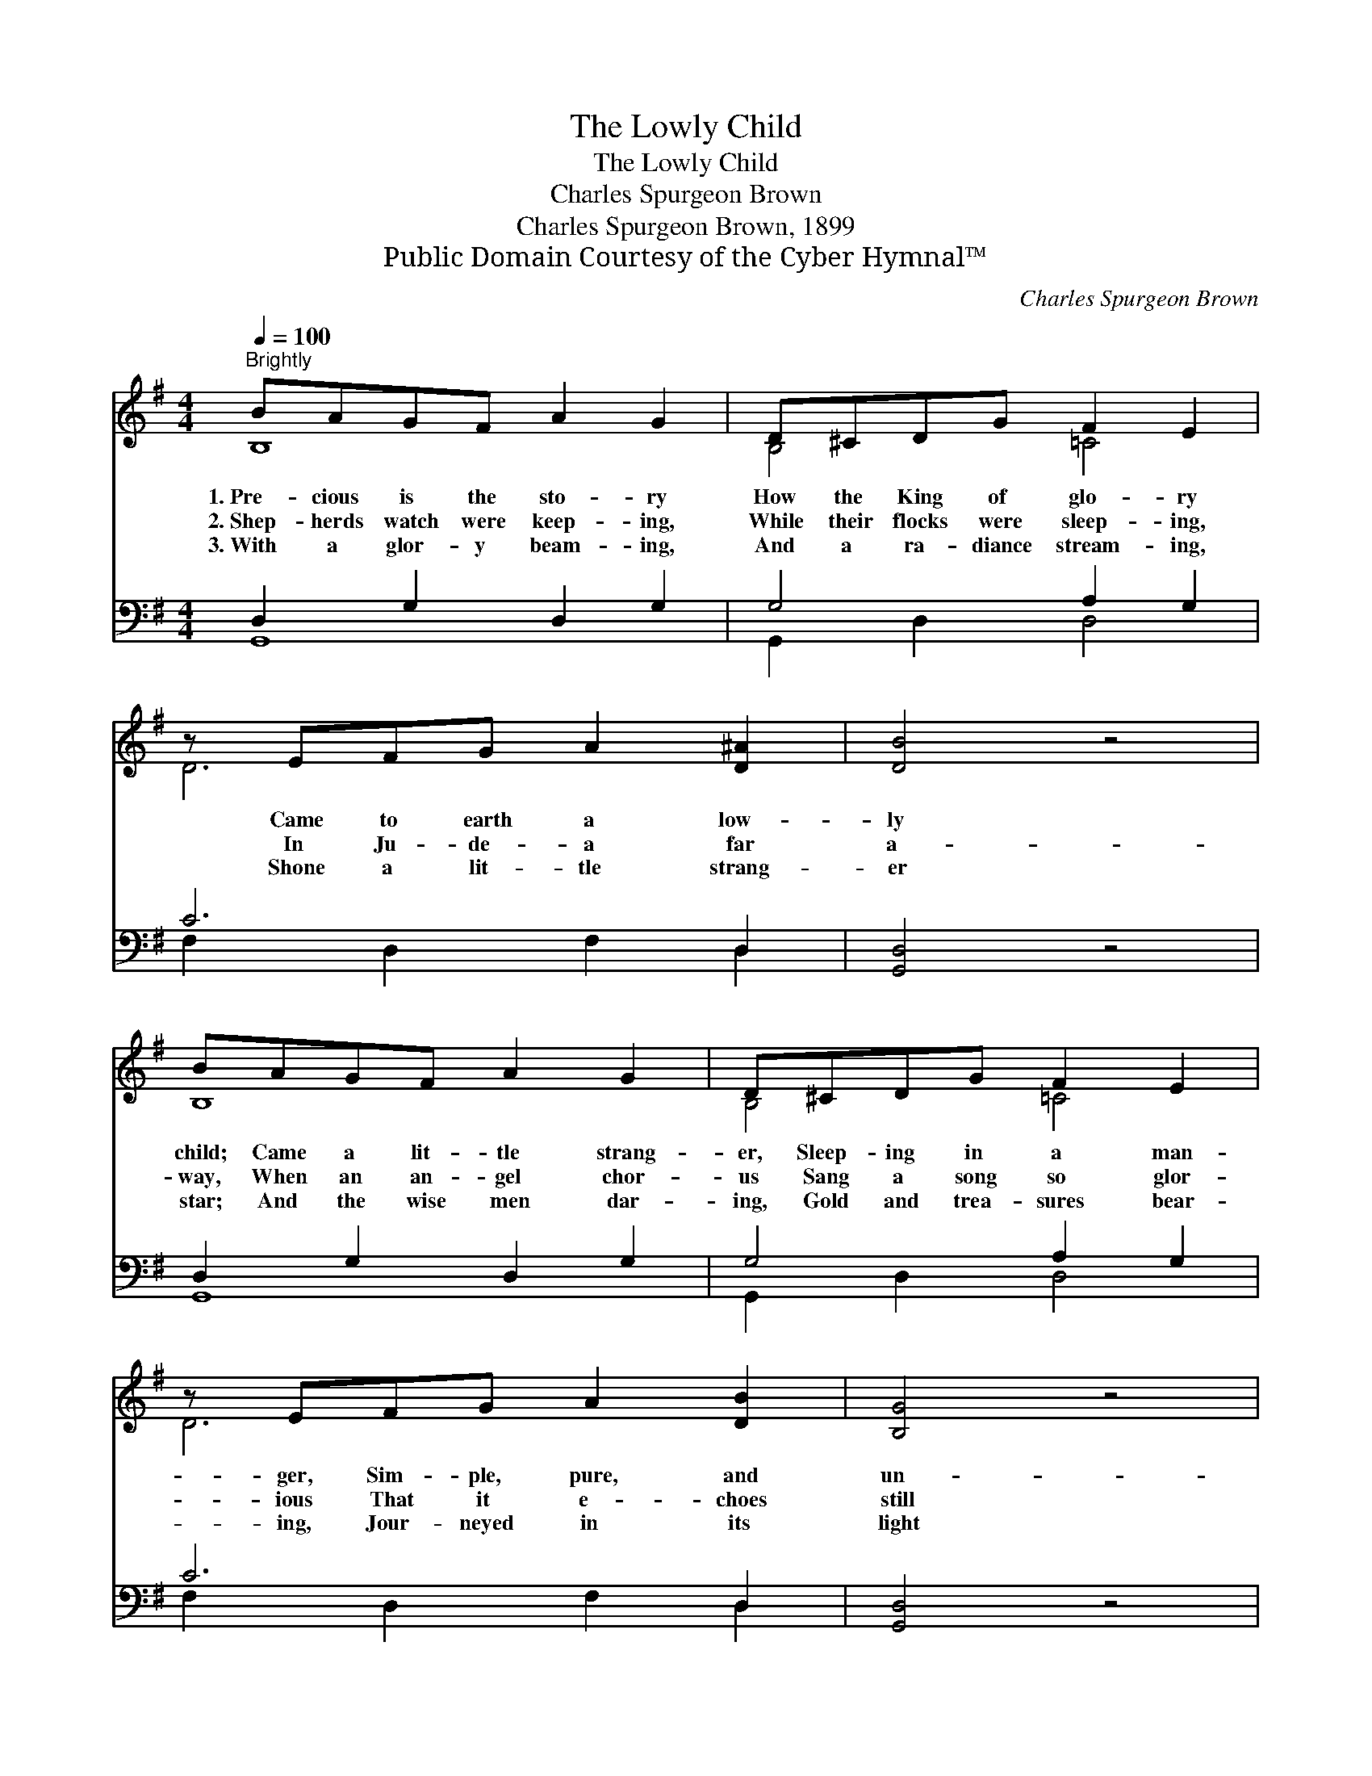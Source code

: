 X:1
T:The Lowly Child
T:The Lowly Child
T:Charles Spurgeon Brown
T:Charles Spurgeon Brown, 1899
T:Public Domain Courtesy of the Cyber Hymnal™
C:Charles Spurgeon Brown
Z:Public Domain
Z:Courtesy of the Cyber Hymnal™
%%score ( 1 2 ) ( 3 4 )
L:1/8
Q:1/4=100
M:4/4
K:G
V:1 treble 
V:2 treble 
V:3 bass 
V:4 bass 
V:1
"^Brightly" BAGF A2 G2 | D^CDG F2 E2 | z EFG A2 [D^A]2 | [DB]4 z4 | BAGF A2 G2 | D^CDG F2 E2 | %6
w: 1.~Pre- cious is the sto- ry|How the King of glo- ry|Came to earth a low-|ly|child; Came a lit- tle strang-|er, Sleep- ing in a man-|
w: 2.~Shep- herds watch were keep- ing,|While their flocks were sleep- ing,|In Ju- de- a far|a-|way, When an an- gel chor-|us Sang a song so glor-|
w: 3.~With a glor- y beam- ing,|And a ra- diance stream- ing,|Shone a lit- tle strang-|er|star; And the wise men dar-|ing, Gold and trea- sures bear-|
 z EFG A2 [DB]2 | [B,G]4 z4 | D3 D [CE]2 [CG]2 | D3 D [CE]2 [CG]2 | B3 D [CE]2 [CG]2 | %11
w: ger, Sim- ple, pure, and|un-|de- filed. Christ our|Sav- ior, bless- èd|Sav- ior, Came to|
w: ious That it e- choes|still|to- day; Sang of|Je- sus, bless- èd|Je- sus, Sang of|
w: ing, Jour- neyed in its|light|a- far; Came to|Je- sus, bless- èd|Je- sus, Came to|
 [CA]3 [B,G] [B,G]4 |] %12
w: earth a low-|
w: Christ, the low-|
w: Christ, the low-|
V:2
 B,8 | B,4 =C4 | D6 x2 | x8 | B,8 | B,4 =C4 | D6 x2 | x8 | B,4 x4 | B,4 x4 | B,4 x4 | x8 |] %12
V:3
 D,2 G,2 D,2 G,2 | G,4 A,2 G,2 | C6 D,2 | [G,,D,]4 z4 | D,2 G,2 D,2 G,2 | G,4 A,2 G,2 | C6 D,2 | %7
 [G,,D,]4 z4 | G,4 [C,G,]2 [E,G,]2 | G,4 [C,G,]2 [E,G,]2 | G,4 [C,G,]2 [E,G,]2 | %11
 [D,F,]3 [G,,G,] [G,,G,]4 |] %12
V:4
 G,,8 | G,,2 D,2 D,4 | F,2 D,2 F,2 D,2 | x8 | G,,8 | G,,2 D,2 D,4 | F,2 D,2 F,2 D,2 | x8 | %8
 G,,2 D,2 x4 | G,,2 D,2 x4 | G,,2 D,2 x4 | x8 |] %12

